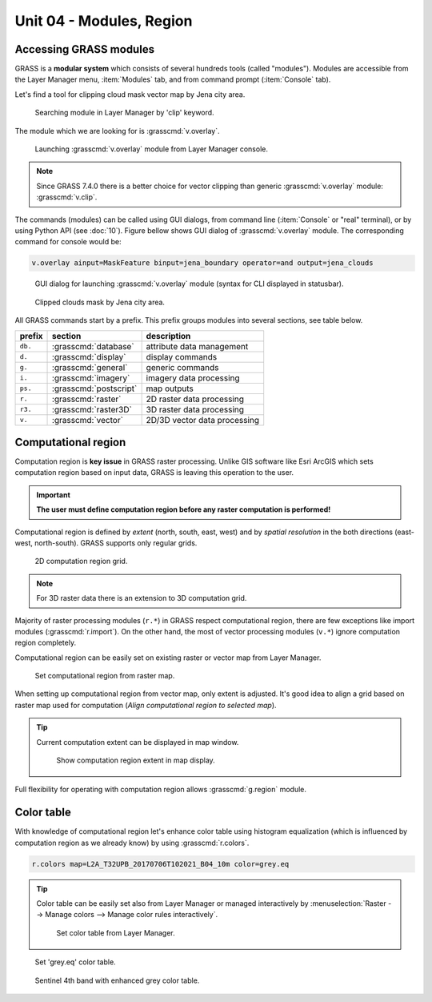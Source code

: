Unit 04 - Modules, Region
=========================

.. _grass-modules:

Accessing GRASS modules
-----------------------

GRASS is a **modular system** which consists of several hundreds tools
(called "modules"). Modules are accessible from the Layer Manager menu,
:item:`Modules` tab, and from command prompt (:item:`Console` tab).

Let's find a tool for clipping cloud mask vector map by Jena city
area.

.. figure:: ../images/units/04/modules-tab.svg

   Searching module in Layer Manager by 'clip' keyword.

The module which we are looking for is :grasscmd:`v.overlay`.

.. figure:: ../images/units/04/modules-cmd.png

   Launching :grasscmd:`v.overlay` module from Layer Manager console.

.. note:: Since GRASS 7.4.0 there is a better choice for vector clipping
   than generic :grasscmd:`v.overlay` module: :grasscmd:`v.clip`.

The commands (modules) can be called using GUI dialogs, from command
line (:item:`Console` or "real" terminal), or by using Python API (see
:doc:`10`). Figure bellow shows GUI dialog of :grasscmd:`v.overlay`
module. The corresponding command for console would be:

.. code-block:: bash

   v.overlay ainput=MaskFeature binput=jena_boundary operator=and output=jena_clouds

.. figure:: ../images/units/04/v-overlay.svg

   GUI dialog for launching :grasscmd:`v.overlay` module (syntax for
   CLI displayed in statusbar).

.. figure:: ../images/units/04/jena-clouds.png

   Clipped clouds mask by Jena city area.

All GRASS commands start by a prefix. This prefix groups modules into
several sections, see table below.

.. cssclass:: border

+----------+--------------------------------+-----------------------------------------------+
| prefix   | section                        | description                                   |
+==========+================================+===============================================+
| ``db.``  | :grasscmd:`database`           | attribute data management                     |
+----------+--------------------------------+-----------------------------------------------+
| ``d.``   | :grasscmd:`display`            | display commands                              |
+----------+--------------------------------+-----------------------------------------------+
| ``g.``   | :grasscmd:`general`            | generic commands                              |
+----------+--------------------------------+-----------------------------------------------+
| ``i.``   | :grasscmd:`imagery`            | imagery data processing                       |
+----------+--------------------------------+-----------------------------------------------+
| ``ps.``  | :grasscmd:`postscript`         | map outputs                                   |
+----------+--------------------------------+-----------------------------------------------+
| ``r.``   | :grasscmd:`raster`             | 2D raster data processing                     |
+----------+--------------------------------+-----------------------------------------------+
| ``r3.``  | :grasscmd:`raster3D`           | 3D raster data processing                     |
+----------+--------------------------------+-----------------------------------------------+
| ``v.``   | :grasscmd:`vector`             | 2D/3D vector data processing                  |
+----------+--------------------------------+-----------------------------------------------+


 
.. _region:

Computational region
--------------------

Computation region is **key issue** in GRASS raster processing. Unlike
GIS software like Esri ArcGIS which sets computation region based on
input data, GRASS is leaving this operation to the user.

.. important:: **The user must define computation region before any
   raster computation is performed!**

Computational region is defined by *extent* (north, south, east, west)
and by *spatial resolution* in the both directions (east-west,
north-south). GRASS supports only regular grids.

.. figure:: ../images/units/04/region2d.png
              
   2D computation region grid.

.. note:: For 3D raster data there is an extension to 3D computation
   grid.

Majority of raster processing modules (``r.*``) in GRASS respect
computational region, there are few exceptions like import modules
(:grasscmd:`r.import`). On the other hand, the most of vector
processing modules (``v.*``) ignore computation region completely.

Computational region can be easily set on existing raster or vector
map from Layer Manager.

.. figure:: ../images/units/04/comp-region-raster.png

   Set computational region from raster map.

When setting up computational region from vector map, only extent is
adjusted. It's good idea to align a grid based on raster map used for
computation (*Align computational region to selected map*).
          
.. tip:: Current computation extent can be displayed in map window.

   .. figure:: ../images/units/04/show-comp-region.png

      Show computation region extent in map display.

Full flexibility for operating with computation region allows
:grasscmd:`g.region` module.

.. _color-table:

Color table
-----------

With knowledge of computational region let's enhance color table using
histogram equalization (which is influenced by computation region as
we already know) by using :grasscmd:`r.colors`.

.. code-block:: bash

   r.colors map=L2A_T32UPB_20170706T102021_B04_10m color=grey.eq

.. tip:: Color table can be easily set also from Layer Manager or
         managed interactively by :menuselection:`Raster --> Manage
         colors --> Manage color rules interactively`.

         .. figure:: ../images/units/04/r-colors-menu.png

            Set color table from Layer Manager.

.. figure:: ../images/units/04/r-colors.png

   Set 'grey.eq' color table.
   
.. figure:: ../images/units/04/r-colors-jena.png
   :class: middle
   
   Sentinel 4th band with enhanced grey color table.
